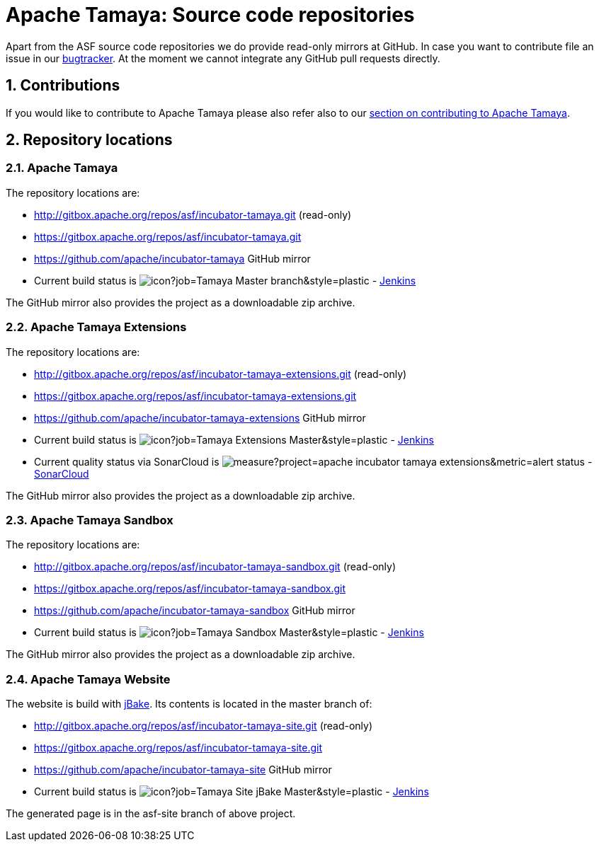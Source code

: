 :jbake-type: page
:jbake-status: published

:sectnums: yes

= Apache Tamaya: Source code repositories

Apart from the ASF source code repositories we do provide read-only mirrors at GitHub.
In case you want to contribute file an issue in our https://issues.apache.org/jira/browse/TAMAYA[bugtracker]. At the moment we cannot integrate any GitHub pull requests directly.

== Contributions

If you would like to contribute to Apache Tamaya please also refer also to our
<<../devguide.adoc#contributing-workflow,section on contributing to Apache Tamaya>>.

== Repository locations

=== Apache Tamaya

The repository locations are:

    - http://gitbox.apache.org/repos/asf/incubator-tamaya.git (read-only)
    - https://gitbox.apache.org/repos/asf/incubator-tamaya.git
    - https://github.com/apache/incubator-tamaya[https://github.com/apache/incubator-tamaya^] GitHub mirror
    - Current build status is image:https://builds.apache.org/buildStatus/icon?job=Tamaya-Master-branch&style=plastic[] - https://builds.apache.org/view/S-Z/view/Tamaya/job/Tamaya-Master-branch[Jenkins^]

The GitHub mirror also provides the project as a downloadable zip archive.

=== Apache Tamaya Extensions

The repository locations are:

    - http://gitbox.apache.org/repos/asf/incubator-tamaya-extensions.git (read-only)
    - https://gitbox.apache.org/repos/asf/incubator-tamaya-extensions.git
    - https://github.com/apache/incubator-tamaya-extensions[https://github.com/apache/incubator-tamaya-extensions^] GitHub mirror
    - Current build status is image:https://builds.apache.org/buildStatus/icon?job=Tamaya-Extensions-Master&style=plastic[] - https://builds.apache.org/view/S-Z/view/Tamaya/job/Tamaya-Extensions-Master[Jenkins^]
    - Current quality status via SonarCloud is image:https://sonarcloud.io/api/project_badges/measure?project=apache_incubator-tamaya-extensions&metric=alert_status[] - https://sonarcloud.io/dashboard?id=apache_incubator-tamaya-extensions[SonarCloud^]


The GitHub mirror also provides the project as a downloadable zip archive.

=== Apache Tamaya Sandbox

The repository locations are:

    - http://gitbox.apache.org/repos/asf/incubator-tamaya-sandbox.git (read-only)
    - https://gitbox.apache.org/repos/asf/incubator-tamaya-sandbox.git
    - https://github.com/apache/incubator-tamaya-sandbox[https://github.com/apache/incubator-tamaya-sandbox^] GitHub mirror
    - Current build status is image:https://builds.apache.org/buildStatus/icon?job=Tamaya-Sandbox-Master&style=plastic[] - https://builds.apache.org/view/S-Z/view/Tamaya/job/Tamaya-Sandbox-Master[Jenkins^]

The GitHub mirror also provides the project as a downloadable zip archive.

=== Apache Tamaya Website

The website is build with http://jbake.org/[jBake^]. Its contents is located in the master branch of:

    - http://gitbox.apache.org/repos/asf/incubator-tamaya-site.git (read-only)
    - https://gitbox.apache.org/repos/asf/incubator-tamaya-site.git
    - https://github.com/apache/incubator-tamaya-site[https://github.com/apache/incubator-tamaya-site^] GitHub mirror
    - Current build status is image:https://builds.apache.org/buildStatus/icon?job=Tamaya-Site-jBake-Master&style=plastic[] - https://builds.apache.org/view/S-Z/view/Tamaya/job/Tamaya-Site-jBake-Master[Jenkins^]

The generated page is in the asf-site branch of above project.
